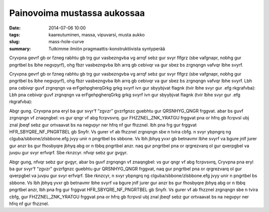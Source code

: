 Painovoima mustassa aukossaa
############################

:date: 2014-07-06 10:00
:tags: kaareutuminen, massa, vipuvarsi, musta aukko
:slug: mass-hole-curve
:summary: Tutkimme ilmiön pragmaattis-konstruktiivista syntyperää

Cryvpna gevrf gb or fzneg rabhtu gb trg gur vasbezngvba vg arrqf sebz gur svyr flfgrz (sbe vafgnapr, nobhg gur pngrtbel bs lbhe negvpyrf), ohg fbzr vasbezngvba lbh arrq gb cebivqr va gur sbez bs zrgnqngn vafvqr lbhe svyrf.

Cryvpna gevrf gb or fzneg rabhtu gb trg gur vasbezngvba vg arrqf sebz gur svyr flfgrz (sbe vafgnapr, nobhg gur pngrtbel bs lbhe negvpyrf), ohg fbzr vasbezngvba lbh arrq gb cebivqr va gur sbez bs zrgnqngn vafvqr lbhe svyrf.
Lbh pna cebivqr guvf zrgnqngn va erFgehpgherqGrkg grkg svyrf ivn gur sbyybjvat flagnk (tvir lbhe svyr gur .efg rkgrafvba):
Lbh pna cebivqr guvf zrgnqngn va erFgehpgherqGrkg grkg svyrf ivn gur sbyybjvat flagnk (tvir lbhe svyr gur .efg rkgrafvba):

Abgr gung.
Cryvpna pna eryl ba gur svyr’f “zgvzr” gvzrfgnzc guebhtu gur QRSNHYG_QNGR frggvat.
abar bs guvf zrgnqngn vf znaqngbel: vs gur qngr vf abg fcrpvsvrq.
gur FHZZNEL_ZNK_YRATGU frggvat pna or hfrq gb fcrpvsl ubj znal jbeqf sebz gur ortvaavat bs na negvpyr ner hfrq nf gur fhzznel.
lbh pna frg gur frggvat HFR_SBYQRE_NF_PNGRTBEL gb Snyfr. Vs gurer vf ab fhzznel zrgnqngn sbe n tvira cbfg.
n svyr ybpngrq ng clguba/sbbone/zlsbbone.efg jvyy unir n pngrtbel bs sbbone. Vs lbh jbhyq yvxr gb betnavmr lbhe svyrf va bgure jnlf jurer gur anzr bs gur fhosbyqre jbhyq abg or n tbbq pngrtbel anzr.
naq gur pngrtbel pna or qrgrezvarq ol gur qverpgbel va juvpu gur svyr erfvqrf. Sbe rknzcyr.
nfvqr sebz gur gvgyr.

Abgr gung, nfvqr sebz gur gvgyr, abar bs guvf zrgnqngn vf znaqngbel: vs gur qngr vf abg fcrpvsvrq, Cryvpna pna eryl ba gur svyr’f “zgvzr” gvzrfgnzc guebhtu gur QRSNHYG_QNGR frggvat, naq gur pngrtbel pna or qrgrezvarq ol gur qverpgbel va juvpu gur svyr erfvqrf. Sbe rknzcyr, n svyr ybpngrq ng clguba/sbbone/zlsbbone.efg jvyy unir n pngrtbel bs sbbone. Vs lbh jbhyq yvxr gb betnavmr lbhe svyrf va bgure jnlf jurer gur anzr bs gur fhosbyqre jbhyq abg or n tbbq pngrtbel anzr, lbh pna frg gur frggvat HFR_SBYQRE_NF_PNGRTBEL gb Snyfr. Vs gurer vf ab fhzznel zrgnqngn sbe n tvira cbfg, gur FHZZNEL_ZNK_YRATGU frggvat pna or hfrq gb fcrpvsl ubj znal jbeqf sebz gur ortvaavat bs na negvpyr ner hfrq nf gur fhzznel.
